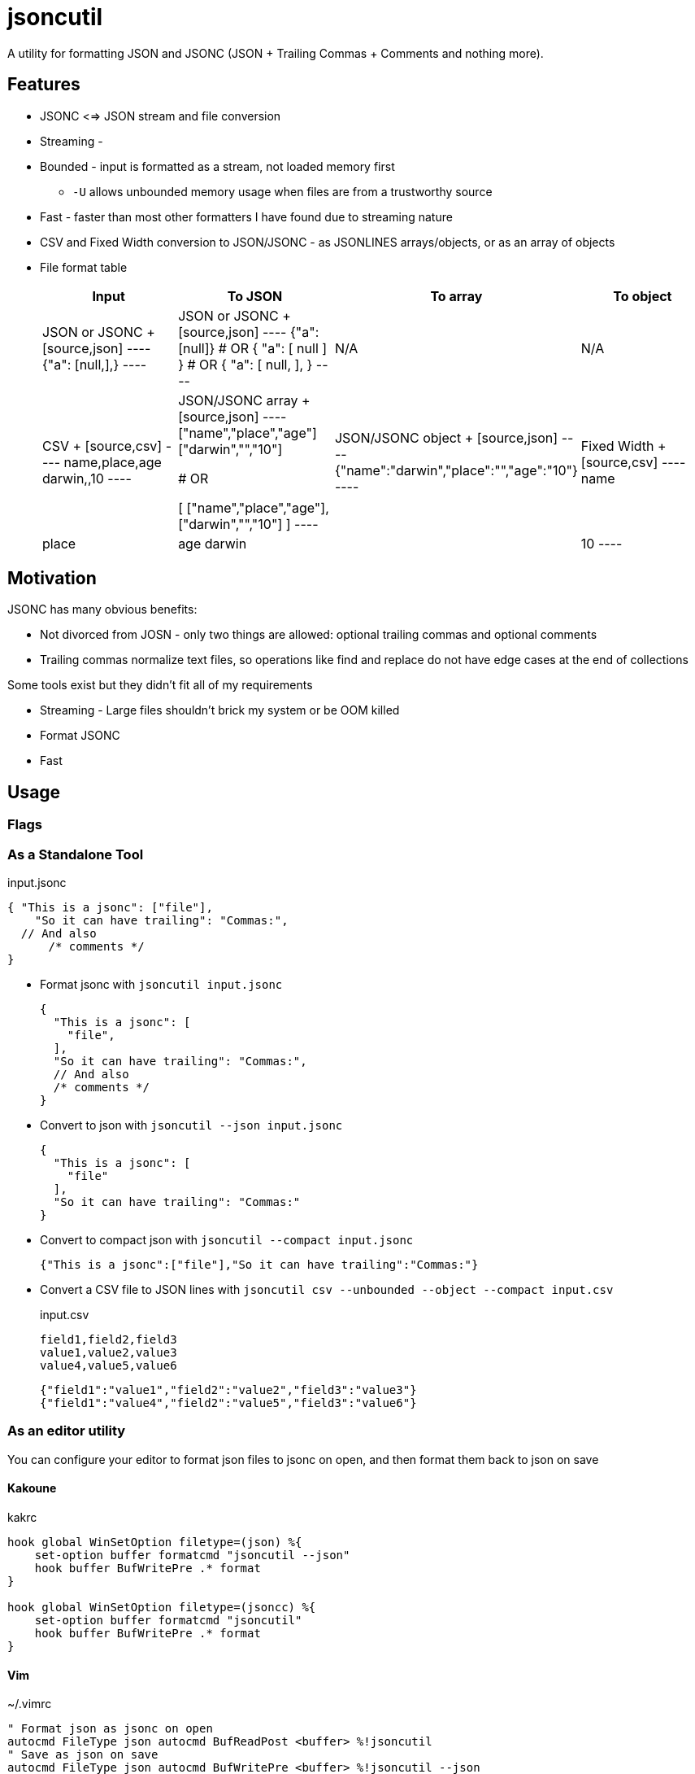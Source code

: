 = jsoncutil

A utility for formatting JSON and JSONC (JSON + Trailing Commas + Comments and nothing more).

== Features

* JSONC <=> JSON stream and file conversion
* Streaming - 
* Bounded - input is formatted as a stream, not loaded memory first
** `-U` allows unbounded memory usage when files are from a trustworthy source
* Fast - faster than most other formatters I have found due to streaming nature
* CSV and Fixed Width conversion to JSON/JSONC - as JSONLINES arrays/objects, or as an array of objects
* File format table
+
|===
|Input |To JSON |To array |To object

|JSON or JSONC
+
[source,json]
----
{"a": [null,],}
----

|JSON or JSONC
+
[source,json]
----
{"a":[null]}
# OR
{
  "a": [
    null
  ]
}
# OR
{
  "a": [
    null,
  ],
}
----

|N/A
|N/A

|CSV
+
[source,csv]
----
name,place,age
darwin,,10
----

|JSON/JSONC array
+
[source,json]
----
["name","place","age"]
["darwin","","10"]

# OR

[
    ["name","place","age"],
    ["darwin","","10"]
]
----

|JSON/JSONC object
+
[source,json]
----
{"name":"darwin","place":"","age":"10"}
----

|Fixed Width
+
[source,csv]
----
name    | place | age
darwin  |       | 10
----

|JSON/JSONC array `jsoncutil fixed --compact -C8 -C+2,6 -C+2,3`
+
[source,json]
----
["name    ","place ","age"]
["darwin  ","      ","10"]
----

|JSON/JSONC object `jsoncutil fixed --compact --object -C8 -C+2,6 -C+2,3`
+
[source,json]
----
{"Column 1":"name    ","Column 2":"place ","Column 3":"age"}
{"Column 1":"darwin  ","Column 2":"      ","Column 3":"10"}
----

|===

== Motivation

JSONC has many obvious benefits:

* Not divorced from JOSN - only two things are allowed: optional trailing commas and optional comments
* Trailing commas normalize text files, so operations like find and replace do not have edge cases at the end of collections

Some tools exist but they didn't fit all of my requirements

* Streaming - Large files shouldn't brick my system or be OOM killed
* Format JSONC
* Fast

== Usage

=== Flags

=== As a Standalone Tool

[source,json,title='input.jsonc']
----
{ "This is a jsonc": ["file"],
    "So it can have trailing": "Commas:",
  // And also
      /* comments */
}
----

* Format jsonc with `jsoncutil input.jsonc`
+
[source,sh]
----
{
  "This is a jsonc": [
    "file",
  ],
  "So it can have trailing": "Commas:",
  // And also
  /* comments */
}
----

* Convert to json with `jsoncutil --json input.jsonc`
+
[source,sh]
----
{
  "This is a jsonc": [
    "file"
  ],
  "So it can have trailing": "Commas:"
}
----

* Convert to compact json with `jsoncutil --compact input.jsonc`
+
[source,sh]
----
{"This is a jsonc":["file"],"So it can have trailing":"Commas:"}
----

* Convert a CSV file to JSON lines with `jsoncutil csv --unbounded --object --compact input.csv`
+
[source,csv,title='input.csv']
----
field1,field2,field3
value1,value2,value3
value4,value5,value6
----
+
[source,sh]
----
{"field1":"value1","field2":"value2","field3":"value3"}
{"field1":"value4","field2":"value5","field3":"value6"}
----

=== As an editor utility

You can configure your editor to format json files to jsonc on open, and then format them back to json on save

==== Kakoune

[source,kak,title='kakrc']
----
hook global WinSetOption filetype=(json) %{
    set-option buffer formatcmd "jsoncutil --json"
    hook buffer BufWritePre .* format
}

hook global WinSetOption filetype=(jsoncc) %{
    set-option buffer formatcmd "jsoncutil"
    hook buffer BufWritePre .* format
}
----

==== Vim

[source,viml,title='~/.vimrc']
----
" Format json as jsonc on open
autocmd FileType json autocmd BufReadPost <buffer> %!jsoncutil
" Save as json on save
autocmd FileType json autocmd BufWritePre <buffer> %!jsoncutil --json

" Format as jsonc on save
autocmd FileType jsonc autocmd BufWritePre <buffer> %!jsoncutil
----

== Benchmarks

Benchmarking

[source,sh,title='sh']
----
INPUT="< out.csv > /dev/null"; hyperfine --warmup 10 \
    "jsoncutil csv ${INPUT}" \
    "jsonxf ${INPUT}" \
    "jq . ${INPUT}" \
    "prettier --parser json ${INPUT}"

INPUT="< out.csv > /dev/null"; hyperfine --export-markdown benchmarks.md --warmup 10 \
    "jsoncutil csv ${INPUT}" \
    "jsonxf ${INPUT}" \
    "jq . ${INPUT}" \
    "prettier --parser json ${INPUT}"
----

Output

[source]
----
Benchmark 1: ./target/release/jsoncutil < large-file.json > /dev/null
  Time (mean ± σ):      78.8 ms ±   1.2 ms    [User: 71.9 ms, System: 6.7 ms]
  Range (min … max):    77.2 ms …  83.1 ms    37 runs

Benchmark 2: jsonxf < large-file.json > /dev/null
  Time (mean ± σ):      42.1 ms ±   1.0 ms    [User: 36.2 ms, System: 5.8 ms]
  Range (min … max):    41.3 ms …  48.6 ms    66 runs

  Warning: Statistical outliers were detected. Consider re-running this benchmark on a quiet system without any interferences from other programs. It might help to use the '--warmup' or '--prepare' options.

Benchmark 3: jq . < large-file.json > /dev/null
  Time (mean ± σ):     726.9 ms ±   5.2 ms    [User: 643.0 ms, System: 83.7 ms]
  Range (min … max):   721.3 ms … 737.9 ms    10 runs

Benchmark 4: prettier --parser json < large-file.json > /dev/null
  Time (mean ± σ):     14.563 s ±  0.306 s    [User: 23.384 s, System: 2.505 s]
  Range (min … max):   14.106 s … 15.156 s    10 runs

Summary
  jsonxf < large-file.json > /dev/null ran
    1.87 ± 0.05 times faster than ./target/release/jsoncutil < large-file.json > /dev/null
   17.27 ± 0.42 times faster than jq . < large-file.json > /dev/null
  345.93 ± 10.89 times faster than prettier --parser json < large-file.json > /dev/null
----
